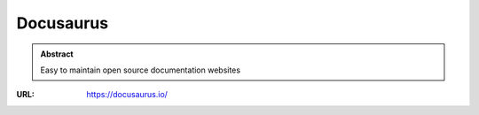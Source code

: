 ==========
Docusaurus
==========

.. admonition:: Abstract

   Easy to maintain open source documentation websites

:URL: https://docusaurus.io/